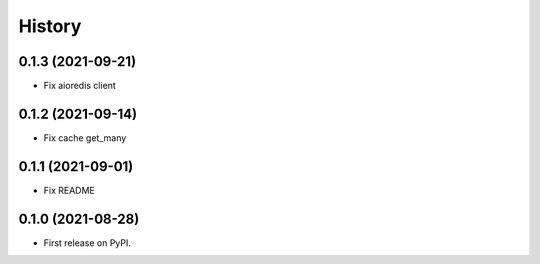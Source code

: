 =======
History
=======

0.1.3 (2021-09-21)
------------------

* Fix aioredis client

0.1.2 (2021-09-14)
------------------

* Fix cache get_many

0.1.1 (2021-09-01)
------------------

* Fix README

0.1.0 (2021-08-28)
------------------

* First release on PyPI.
